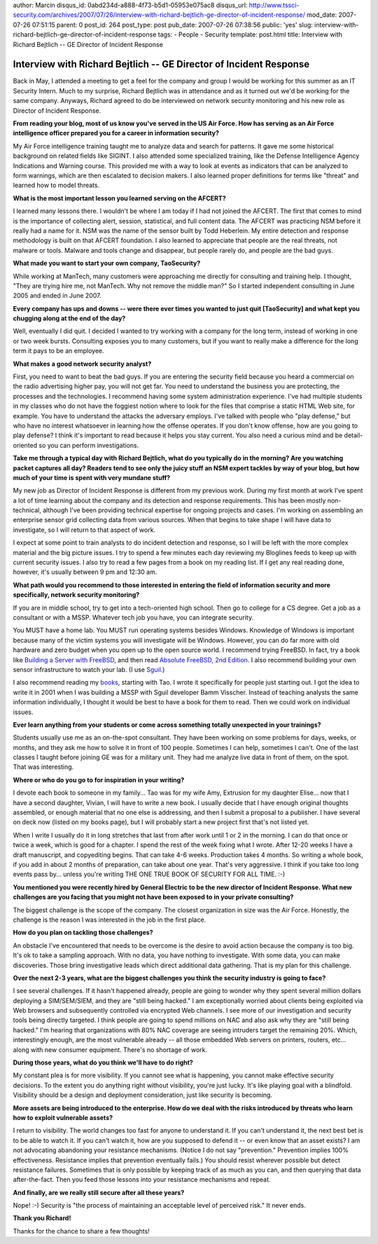 author: Marcin
disqus_id: 0abd234d-a888-4f73-b5d1-05953e075ac8
disqus_url: http://www.tssci-security.com/archives/2007/07/26/interview-with-richard-bejtlich-ge-director-of-incident-response/
mod_date: 2007-07-26 07:51:15
parent: 0
post_id: 264
post_type: post
pub_date: 2007-07-26 07:38:56
public: 'yes'
slug: interview-with-richard-bejtlich-ge-director-of-incident-response
tags:
- People
- Security
template: post.html
title: Interview with Richard Bejtlich -- GE Director of Incident Response

Interview with Richard Bejtlich -- GE Director of Incident Response
###################################################################

Back in May, I attended a meeting to get a feel for the company and
group I would be working for this summer as an IT Security Intern. Much
to my surprise, Richard Bejtlich was in attendance and as it turned out
we'd be working for the same company. Anyways, Richard agreed to do be
interviewed on network security monitoring and his new role as Director
of Incident Response.

**From reading your blog, most of us know you've served in the US Air
Force. How has serving as an Air Force intelligence officer prepared you
for a career in information security?**

My Air Force intelligence training taught me to analyze data and search
for patterns. It gave me some historical background on related fields
like SIGINT. I also attended some specialized training, like the Defense
Intelligence Agency Indications and Warning course. This provided me
with a way to look at events as indicators that can be analyzed to form
warnings, which are then escalated to decision makers. I also learned
proper definitions for terms like "threat" and learned how to model
threats.

**What is the most important lesson you learned serving on the AFCERT?**

I learned many lessons there. I wouldn't be where I am today if I had
not joined the AFCERT. The first that comes to mind is the importance of
collecting alert, session, statistical, and full content data. The
AFCERT was practicing NSM before it really had a name for it. NSM was
the name of the sensor built by Todd Heberlein. My entire detection and
response methodology is built on that AFCERT foundation. I also learned
to appreciate that people are the real threats, not malware or tools.
Malware and tools change and disappear, but people rarely do, and people
are the bad guys.

**What made you want to start your own company, TaoSecurity?**

While working at ManTech, many customers were approaching me directly
for consulting and training help. I thought, "They are trying hire me,
not ManTech. Why not remove the middle man?" So I started independent
consulting in June 2005 and ended in June 2007.

**Every company has ups and downs -- were there ever times you wanted to
just quit [TaoSecurity] and what kept you chugging along at the end of
the day?**

Well, eventually I did quit. I decided I wanted to try working with a
company for the long term, instead of working in one or two week bursts.
Consulting exposes you to many customers, but if you want to really make
a difference for the long term it pays to be an employee.

**What makes a good network security analyst?**

First, you need to want to beat the bad guys. If you are entering the
security field because you heard a commercial on the radio advertising
higher pay, you will not get far. You need to understand the business
you are protecting, the processes and the technologies. I recommend
having some system administration experience. I've had multiple students
in my classes who do not have the foggiest notion where to look for the
files that comprise a static HTML Web site, for example. You have to
understand the attacks the adversary employs. I've talked with people
who "play defense," but who have no interest whatsoever in learning how
the offense operates. If you don't know offense, how are you going to
play defense? I think it's important to read because it helps you stay
current. You also need a curious mind and be detail-oriented so you can
perform investigations.

**Take me through a typical day with Richard Bejtlich, what do you
typically do in the morning? Are you watching packet captures all day?
Readers tend to see only the juicy stuff an NSM expert tackles by way of
your blog, but how much of your time is spent with very mundane stuff?**

My new job as Director of Incident Response is different from my
previous work. During my first month at work I've spent a lot of time
learning about the company and its detection and response requirements.
This has been mostly non-technical, although I've been providing
technical expertise for ongoing projects and cases. I'm working on
assembling an enterprise sensor grid collecting data from various
sources. When that begins to take shape I will have data to investigate,
so I will return to that aspect of work.

I expect at some point to train analysts to do incident detection and
response, so I will be left with the more complex material and the big
picture issues. I try to spend a few minutes each day reviewing my
Bloglines feeds to keep up with current security issues. I also try to
read a few pages from a book on my reading list. If I get any real
reading done, however, it's usually between 9 pm and 12:30 am.

**What path would you recommend to those interested in entering the
field of information security and more specifically, network security
monitoring?**

If you are in middle school, try to get into a tech-oriented high
school. Then go to college for a CS degree. Get a job as a consultant or
with a MSSP. Whatever tech job you have, you can integrate security.

You MUST have a home lab. You MUST run operating systems besides
Windows. Knowledge of Windows is important because many of the victim
systems you will investigate will be Windows. However, you can do far
more with old hardware and zero budget when you open up to the open
source world. I recommend trying FreeBSD. In fact, try a book like
`Building a Server with FreeBSD <http://nostarch.com/freebsd.htm>`_, and
then read `Absolute FreeBSD, 2nd
Edition <http://nostarch.com/abs_bsd2.htm>`_. I also recommend building
your own sensor infrastructure to watch your lab. (I use
`Sguil <http://sguil.sourceforge.net/>`_.)

I also recommend reading my
`books <http://www.taosecurity.com/books.html>`_, starting with Tao. I
wrote it specifically for people just starting out. I got the idea to
write it in 2001 when I was building a MSSP with Sguil developer Bamm
Visscher. Instead of teaching analysts the same information
individually, I thought it would be best to have a book for them to
read. Then we could work on individual issues.

**Ever learn anything from your students or come across something
totally unexpected in your trainings?**

Students usually use me as an on-the-spot consultant. They have been
working on some problems for days, weeks, or months, and they ask me how
to solve it in front of 100 people. Sometimes I can help, sometimes I
can't. One of the last classes I taught before joining GE was for a
military unit. They had me analyze live data in front of them, on the
spot. That was interesting.

**Where or who do you go to for inspiration in your writing?**

I devote each book to someone in my family... Tao was for my wife Amy,
Extrusion for my daughter Elise... now that I have a second daughter,
Vivian, I will have to write a new book. I usually decide that I have
enough original thoughts assembled, or enough material that no one else
is addressing, and then I submit a proposal to a publisher. I have
several on deck now (listed on my books page), but I will probably start
a new project first that's not listed yet.

When I write I usually do it in long stretches that last from after work
until 1 or 2 in the morning. I can do that once or twice a week, which
is good for a chapter. I spend the rest of the week fixing what I wrote.
After 12-20 weeks I have a draft manuscript, and copyediting begins.
That can take 4-6 weeks. Production takes 4 months. So writing a whole
book, if you add in about 2 months of preparation, can take about one
year. That's very aggressive. I think if you take too long events pass
by... unless you're writing THE ONE TRUE BOOK OF SECURITY FOR ALL TIME.
:-)

**You mentioned you were recently hired by General Electric to be the
new director of Incident Response. What new challenges are you facing
that you might not have been exposed to in your private consulting?**

The biggest challenge is the scope of the company. The closest
organization in size was the Air Force. Honestly, the challenge is the
reason I was interested in the job in the first place.

**How do you plan on tackling those challenges?**

An obstacle I've encountered that needs to be overcome is the desire to
avoid action because the company is too big. It's ok to take a sampling
approach. With no data, you have nothing to investigate. With some data,
you can make discoveries. Those bring investigative leads which direct
additional data gathering. That is my plan for this challenge.

**Over the next 2-3 years, what are the biggest challenges you think the
security industry is going to face?**

I see several challenges. If it hasn't happened already, people are
going to wonder why they spent several million dollars deploying a
SIM/SEM/SIEM, and they are "still being hacked." I am exceptionally
worried about clients being exploited via Web browsers and subsequently
controlled via encrypted Web channels. I see more of our investigation
and security tools being directly targeted. I think people are going to
spend millions on NAC and also ask why they are "still being hacked."
I'm hearing that organizations with 80% NAC coverage are seeing
intruders target the remaining 20%. Which, interestingly enough, are the
most vulnerable already -- all those embedded Web servers on printers,
routers, etc... along with new consumer equipment. There's no shortage
of work.

**During those years, what do you think we'll have to do right?**

My constant plea is for more visibility. If you cannot see what is
happening, you cannot make effective security decisions. To the extent
you do anything right without visibility, you're just lucky. It's like
playing goal with a blindfold. Visibility should be a design and
deployment consideration, just like security is becoming.

**More assets are being introduced to the enterprise. How do we deal
with the risks introduced by threats who learn how to exploit vulnerable
assets?**

I return to visibility. The world changes too fast for anyone to
understand it. If you can't understand it, the next best bet is to be
able to watch it. If you can't watch it, how are you supposed to defend
it -- or even know that an asset exists? I am not advocating abandoning
your resistance mechanisms. (Notice I do not say "prevention."
Prevention implies 100% effectiveness. Resistance implies that
prevention eventually fails.) You should resist wherever possible but
detect resistance failures. Sometimes that is only possible by keeping
track of as much as you can, and then querying that data after-the-fact.
Then you feed those lessons into your resistance mechanisms and repeat.

**And finally, are we really still secure after all these years?**

Nope! :-) Security is "the process of maintaining an acceptable level of
perceived risk." It never ends.

**Thank you Richard!**

Thanks for the chance to share a few thoughts!
